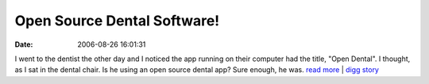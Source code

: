 Open Source Dental Software!
############################
:date: 2006-08-26 16:01:31

I went to the dentist the other day and I noticed the app running on
their computer had the title, "Open Dental". I thought, as I sat in the
dental chair. Is he using an open source dental app? Sure enough, he
was.
`read more`_ \| `digg story`_

.. _read more: http://www.open-dent.com/
.. _digg story: http://digg.com/programming/Open_Source_Dental_Software
